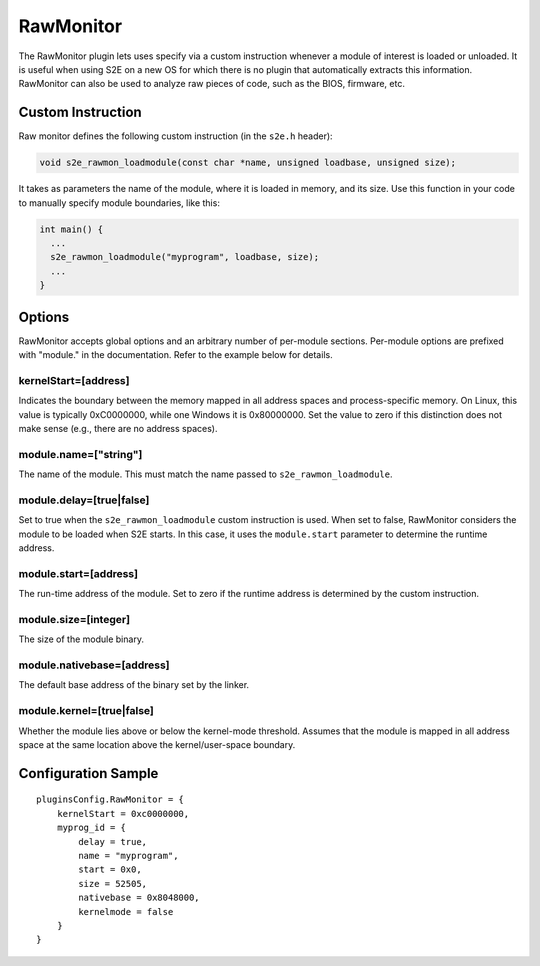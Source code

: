 ==========
RawMonitor
==========

The RawMonitor plugin lets uses specify via a custom instruction whenever a module of interest is loaded or unloaded.
It is useful when using S2E on a new OS for which there is no plugin that automatically extracts this information.
RawMonitor can also be used to analyze raw pieces of code, such as the BIOS, firmware, etc.


Custom Instruction
------------------

Raw monitor defines the following custom instruction (in the ``s2e.h`` header):

.. code-block:: c

   void s2e_rawmon_loadmodule(const char *name, unsigned loadbase, unsigned size);

It takes as parameters the name of the module, where it is loaded in memory, and its size.
Use this function in your code to manually specify module boundaries, like this:

.. code-block:: c

    int main() {
      ...
      s2e_rawmon_loadmodule("myprogram", loadbase, size);
      ...
    }


Options
-------

RawMonitor accepts global options and an arbitrary number of per-module sections.
Per-module options are prefixed with "module." in the documentation. Refer to the
example below for details.

kernelStart=[address]
~~~~~~~~~~~~~~~~~~~~~
Indicates the boundary between the memory mapped in all address spaces
and process-specific memory. On Linux, this value is typically 0xC0000000, while
one Windows it is 0x80000000. Set the value to zero if this distinction
does not make sense (e.g., there are no address spaces).


module.name=["string"]
~~~~~~~~~~~~~~~~~~~~~~~~~~~
The name of the module. This must match the name passed to ``s2e_rawmon_loadmodule``.

module.delay=[true|false]
~~~~~~~~~~~~~~~~~~~~~~~~~
Set to true when the ``s2e_rawmon_loadmodule`` custom instruction is used.
When set to false, RawMonitor considers the module to be loaded when S2E starts. In this
case, it uses the ``module.start`` parameter to determine the runtime address.


module.start=[address]
~~~~~~~~~~~~~~~~~~~~~~
The run-time address of the module. Set to zero if the runtime address is determined
by the custom instruction.

module.size=[integer]
~~~~~~~~~~~~~~~~~~~~~
The size of the module binary.


module.nativebase=[address]
~~~~~~~~~~~~~~~~~~~~~~~~~~~
The default base address of the binary set by the linker.


module.kernel=[true|false]
~~~~~~~~~~~~~~~~~~~~~~~~~~
Whether the module lies above or below the kernel-mode threshold.
Assumes that the module is mapped in all address space at the same location above
the kernel/user-space boundary.



Configuration Sample
--------------------

::

    pluginsConfig.RawMonitor = {
        kernelStart = 0xc0000000,
        myprog_id = {            
            delay = true,
            name = "myprogram",
            start = 0x0,
            size = 52505,
            nativebase = 0x8048000,
            kernelmode = false
        }
    }


